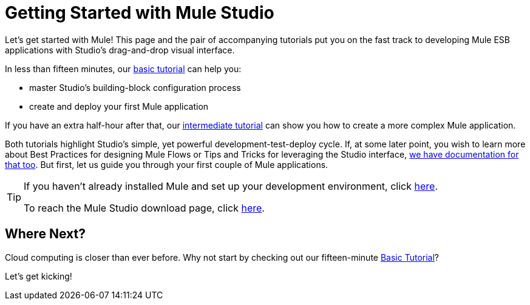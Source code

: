 = Getting Started with Mule Studio

Let's get started with Mule! This page and the pair of accompanying tutorials put you on the fast track to developing Mule ESB applications with Studio's drag-and-drop visual interface.

In less than fifteen minutes, our link:/documentation-3.2/display/32X/Basic+Studio+Tutorial[basic tutorial] can help you:

* master Studio's building-block configuration process +
* create and deploy your first Mule application

If you have an extra half-hour after that, our link:/documentation-3.2/display/32X/Intermediate+Studio+Tutorial[intermediate tutorial] can show you how to create a more complex Mule application.

Both tutorials highlight Studio's simple, yet powerful development-test-deploy cycle. If, at some later point, you wish to learn more about Best Practices for designing Mule Flows or Tips and Tricks for leveraging the Studio interface, link:/documentation-3.2/display/32X/Mule+Studio+3.2.X[we have documentation for that too]. But first, let us guide you through your first couple of Mule applications.

[TIP]
====
If you haven't already installed Mule and set up your development environment, click link:/documentation-3.2/display/32X/Installing+Mule+Studio[here].

To reach the Mule Studio download page, click http://www.mulesoft.org/download-mule-esb-community-edition[here].
====

== Where Next?

Cloud computing is closer than ever before. Why not start by checking out our fifteen-minute link:/documentation-3.2/display/32X/Basic+Studio+Tutorial[Basic Tutorial]?

Let's get kicking!
